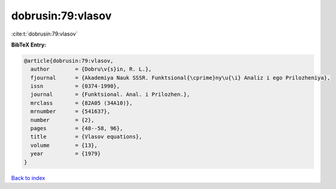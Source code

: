 dobrusin:79:vlasov
==================

:cite:t:`dobrusin:79:vlasov`

**BibTeX Entry:**

.. code-block:: bibtex

   @article{dobrusin:79:vlasov,
     author        = {Dobru\v{s}in, R. L.},
     fjournal      = {Akademiya Nauk SSSR. Funktsional{\cprime}ny\u{\i} Analiz i ego Prilozheniya},
     issn          = {0374-1990},
     journal       = {Funktsional. Anal. i Prilozhen.},
     mrclass       = {82A05 (34A10)},
     mrnumber      = {541637},
     number        = {2},
     pages         = {48--58, 96},
     title         = {Vlasov equations},
     volume        = {13},
     year          = {1979}
   }

`Back to index <../By-Cite-Keys.html>`__
